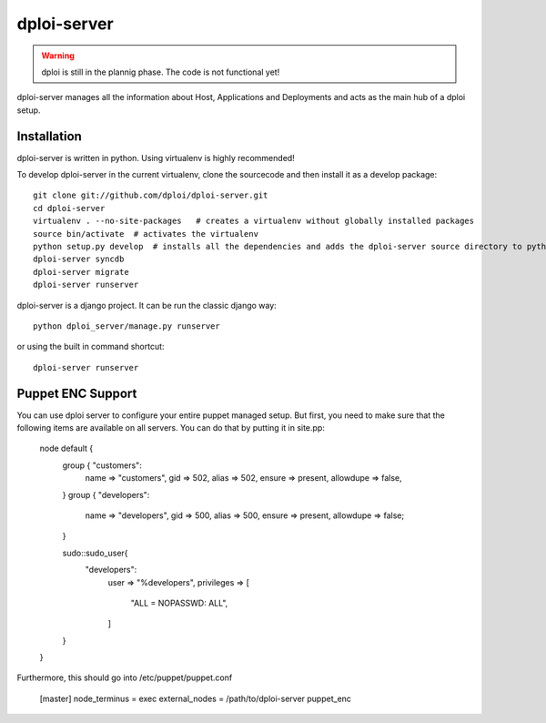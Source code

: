 ============
dploi-server
============

.. warning:: dploi is still in the plannig phase. The code is not functional yet!

dploi-server manages all the information about Host, Applications and Deployments and acts as the main hub of a
dploi setup.

Installation
============

dploi-server is written in python. Using virtualenv is highly recommended!

To develop dploi-server in the current virtualenv, clone the sourcecode and then install it as a develop package::

	git clone git://github.com/dploi/dploi-server.git
	cd dploi-server
	virtualenv . --no-site-packages   # creates a virtualenv without globally installed packages
	source bin/activate  # activates the virtualenv
	python setup.py develop  # installs all the dependencies and adds the dploi-server source directory to pythonpath
	dploi-server syncdb
	dploi-server migrate
	dploi-server runserver

dploi-server is a django project. It can be run the classic django way::

	python dploi_server/manage.py runserver

or using the built in command shortcut::

	dploi-server runserver

Puppet ENC Support
==================
You can use dploi server to configure your entire puppet managed setup. But first, you need to make sure that the following items are available on all servers. You can do that by putting it in site.pp:

	node default {
			group { "customers":
				name		=> "customers",
				gid		=> 502,
				alias		=> 502,
				ensure		=> present,
				allowdupe	=> false,
			}
			group { "developers":
				name		=> "developers",
				gid		    => 500,
				alias		=> 500,
				ensure		=> present,
				allowdupe	=> false;
			}

			sudo::sudo_user{
			    "developers":
			        user => "%developers",
			        privileges => [
			            "ALL = NOPASSWD: ALL",
			        ]
			}
	}

Furthermore, this should go into /etc/puppet/puppet.conf

	[master]
	node_terminus = exec
	external_nodes = /path/to/dploi-server puppet_enc